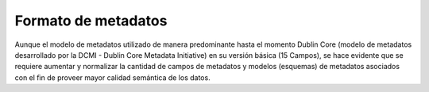 .. _FormatoMetadatos:

Formato de metadatos
===========


Aunque el modelo de metadatos utilizado de manera predominante hasta el momento Dublin Core (modelo de metadatos desarrollado por la DCMI - Dublin Core Metadata Initiative) en su versión básica (15 Campos), se hace evidente que se requiere aumentar y normalizar la cantidad de campos de metadatos y modelos (esquemas) de metadatos asociados con el ﬁn de proveer mayor calidad semántica de los datos.
